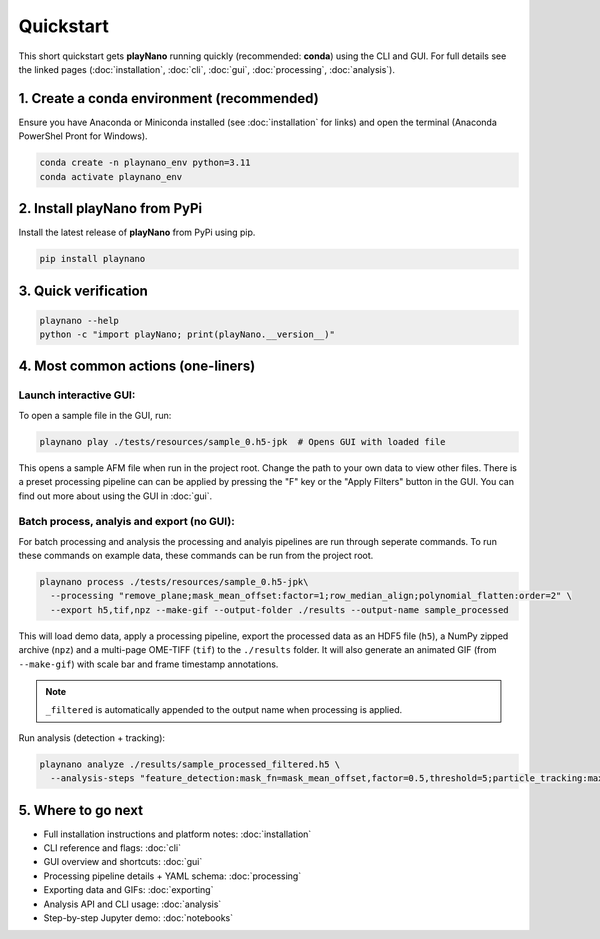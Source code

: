 Quickstart
==========

This short quickstart gets **playNano** running quickly (recommended: **conda**) using
the CLI and GUI. For full details see the linked pages (:doc:`installation`, :doc:`cli`,
:doc:`gui`, :doc:`processing`, :doc:`analysis`).

1. Create a conda environment (recommended)
-------------------------------------------

Ensure you have Anaconda or Miniconda installed (see :doc:`installation` for links) and
open the terminal (Anaconda PowerShel Pront for Windows).

.. code-block:: bash

   conda create -n playnano_env python=3.11
   conda activate playnano_env

2. Install playNano from PyPi
-----------------------------

Install the latest release of **playNano** from PyPi using pip.

.. code-block:: bash

   pip install playnano

3. Quick verification
---------------------

.. code-block:: bash

   playnano --help
   python -c "import playNano; print(playNano.__version__)"

4. Most common actions (one-liners)
-----------------------------------

Launch interactive GUI:
^^^^^^^^^^^^^^^^^^^^^^^

To open a sample file in the GUI, run:

.. code-block:: bash

   playnano play ./tests/resources/sample_0.h5-jpk  # Opens GUI with loaded file

This opens a sample AFM file when run in the project root. Change the path to your
own data to view other files. There is a preset processing pipeline can can be
applied by pressing the "F" key or the "Apply Filters" button in the GUI. You can
find out more about using the GUI in :doc:`gui`.

Batch process, analyis and export (no GUI):
^^^^^^^^^^^^^^^^^^^^^^^^^^^^^^^^^^^^^^^^^^^

For batch processing and analysis the processing and analyis pipelines are run through seperate commands.
To run these commands on example data, these commands can be run from the project root.

.. code-block:: bash

   playnano process ./tests/resources/sample_0.h5-jpk\
     --processing "remove_plane;mask_mean_offset:factor=1;row_median_align;polynomial_flatten:order=2" \
     --export h5,tif,npz --make-gif --output-folder ./results --output-name sample_processed

This will load demo data, apply a processing pipeline, export the processed data as an HDF5 file (``h5``), a
NumPy zipped archive (``npz``) and a multi-page OME-TIFF (``tif``) to the ``./results`` folder. It will also
generate an animated GIF (from ``--make-gif``) with scale bar and frame timestamp annotations.

.. note::
   ``_filtered`` is automatically appended to the output name when processing is applied.

Run analysis (detection + tracking):

.. code-block:: bash

   playnano analyze ./results/sample_processed_filtered.h5 \
     --analysis-steps "feature_detection:mask_fn=mask_mean_offset,factor=0.5,threshold=5;particle_tracking:max_distance=3"

5. Where to go next
-------------------

- Full installation instructions and platform notes: :doc:`installation`
- CLI reference and flags: :doc:`cli`
- GUI overview and shortcuts: :doc:`gui`
- Processing pipeline details + YAML schema: :doc:`processing`
- Exporting data and GIFs: :doc:`exporting`
- Analysis API and CLI usage: :doc:`analysis`
- Step-by-step Jupyter demo: :doc:`notebooks`
